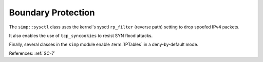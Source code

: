 Boundary Protection
-------------------

The ``simp::sysctl`` class uses the kernel's sysctl ``rp_filter`` (reverse path)
setting to drop spoofed IPv4 packets.

It also enables the use of ``tcp_syncookies`` to resist SYN flood attacks.

Finally, several classes in the ``simp`` module enable :term:`IPTables` in a
deny-by-default mode.

References: :ref:`SC-7`
